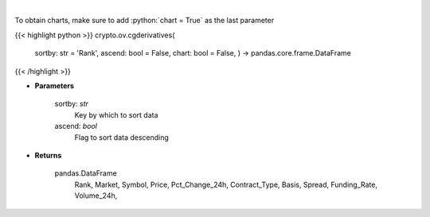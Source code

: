 .. role:: python(code)
    :language: python
    :class: highlight

|

.. raw:: html

    <h3>
    > Get list of crypto derivatives from CoinGecko API [Source: CoinGecko]
    </h3>

To obtain charts, make sure to add :python:`chart = True` as the last parameter

{{< highlight python >}}
crypto.ov.cgderivatives(
    sortby: str = 'Rank',
    ascend: bool = False,
    chart: bool = False,
    ) -> pandas.core.frame.DataFrame
{{< /highlight >}}

* **Parameters**

    sortby: *str*
        Key by which to sort data
    ascend: *bool*
        Flag to sort data descending

    
* **Returns**

    pandas.DataFrame
        Rank, Market, Symbol, Price, Pct\_Change\_24h, Contract\_Type, Basis, Spread,
        Funding\_Rate, Volume\_24h,
    